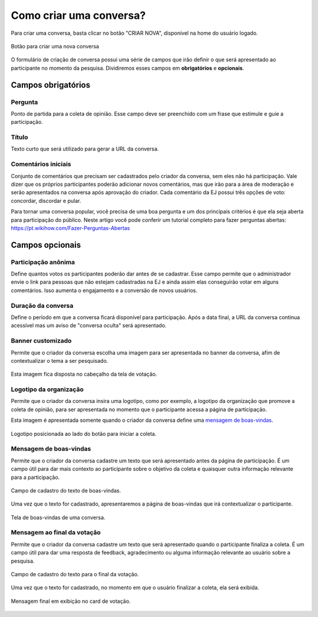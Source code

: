 ========================
Como criar uma conversa?
========================

Para criar uma conversa, basta clicar no botão "CRIAR NOVA", disponível na home do usuário logado.

.. figure:: ../images/home-new-conversation.png
   :align: center

   Botão para criar uma nova conversa


O formulário de criação de conversa possui uma série de campos que irão definir o que será apresentado
ao participante no momento da pesquisa. Dividiremos esses campos em **obrigatórios** e **opcionais**.

Campos obrigatórios
-------------------

Pergunta
********

Ponto de partida para a coleta de opinião. Esse campo deve ser preenchido com um frase que estimule e guie a participação.

Título
********

Texto curto que será utilizado para gerar a URL da conversa.


Comentários iniciais
********************

Conjunto de comentários que precisam ser cadastrados pelo criador da conversa, sem eles não há participação.
Vale dizer que os próprios participantes poderão adicionar novos comentários, mas que irão para a área de moderação e serão apresentados na conversa
após aprovação do criador. Cada comentário da EJ possui três opções de voto: concordar, discordar e pular.

Para tornar uma conversa popular, você precisa de uma boa pergunta e um dos principais critérios é que ela seja aberta para participação do público. Neste artigo você pode conferir um tutorial completo para fazer perguntas abertas: https://pt.wikihow.com/Fazer-Perguntas-Abertas

Campos opcionais
-----------------

Participação anônima
********************

Define quantos votos os participantes poderão dar antes de se cadastrar. Esse campo permite que o administrador envie o link para pessoas que não estejam cadastradas na EJ e ainda assim elas conseguirão votar em alguns comentários. Isso aumenta o engajamento e a conversão de novos usuários.

Duração da conversa
********************

Define o período em que a conversa ficará disponível para participação. Após a data final,
a URL da conversa continua acessível mas um aviso de "conversa oculta" será apresentado.

Banner customizado
*******************

Permite que o criador da conversa escolha uma imagem para ser apresentada no banner da conversa,
afim de contextualizar o tema a ser pesquisado.

.. figure:: ../images/background-image-input.png
   :align: center

Esta imagem fica disposta no cabeçalho da tela de votação.

.. figure:: ../images/custom-banner.png
   :align: center

Logotipo da organização
***********************

Permite que o criador da conversa insira uma logotipo, como por exemplo, a logotipo da organização que promove 
a coleta de opinião, para ser apresentada no momento que o participante acessa a página de participação.

Esta imagem é apresentada somente quando o criador da conversa define uma `mensagem de boas-vindas <creating-conversation.html#id1>`_.

.. figure:: ../images/welcome-page-logo.png
   :align: center

   Logotipo posicionada ao lado do botão para iniciar a coleta.

Mensagem de boas-vindas
************************

Permite que o criador da conversa cadastre um texto que será apresentado antes da página de participação.
É um campo útil para dar mais contexto ao participante sobre o objetivo da coleta e quaisquer outra informação relevante para a participação.

.. figure:: ../images/welcome-input-field.png
   :align: center

   Campo de cadastro do texto de boas-vindas.

Uma vez que o texto for cadastrado, apresentaremos a página de boas-vindas que irá contextualizar o participante.

.. figure:: ../images/welcome-page.png
   :align: center

   Tela de boas-vindas de uma conversa.

Mensagem ao final da votação
****************************

Permite que o criador da conversa cadastre um texto que será apresentado quando o participante finaliza a coleta.
É um campo útil para dar uma resposta de feedback, agradecimento ou alguma informação relevante ao usuário sobre a pesquisa.

.. figure:: ../images/ending-message-1.png
   :align: center

   Campo de cadastro do texto para o final da votação.

Uma vez que o texto for cadastrado, no momento em que o usuário finalizar a coleta, ela será exibida.

.. figure:: ../images/ending-message-2.png
   :align: center

   Mensagem final em exibição no card de votação.
